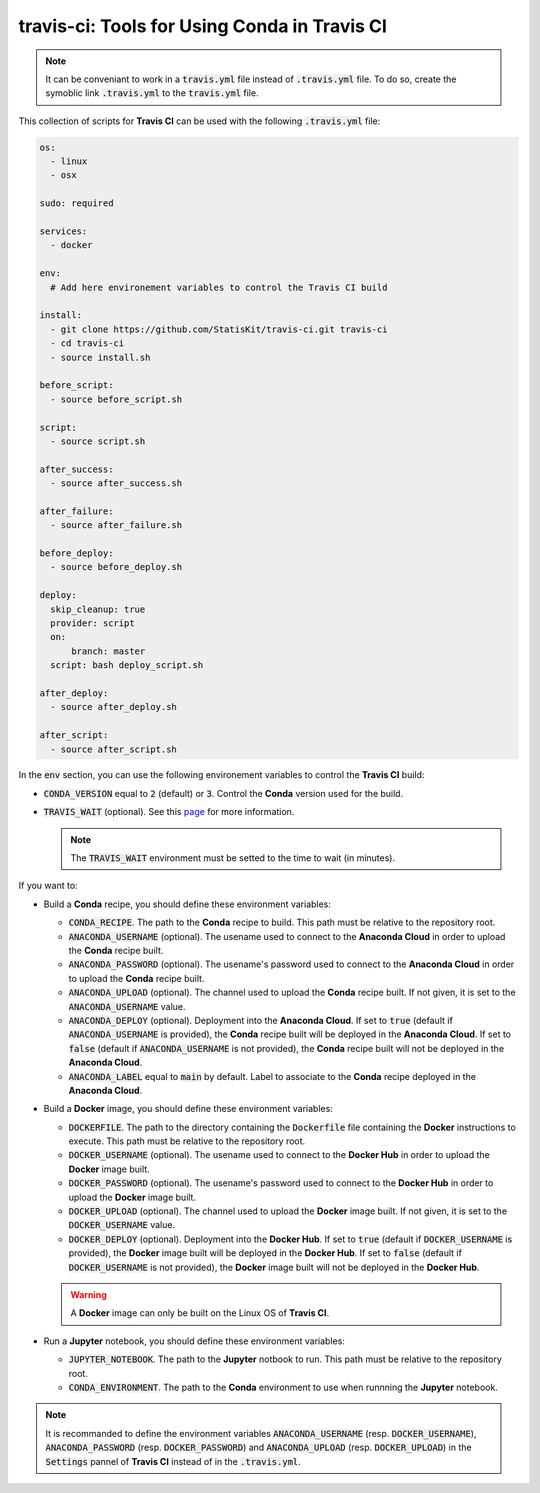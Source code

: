 travis-ci: Tools for Using Conda in Travis CI
=============================================

.. note::

    It can be conveniant to work in a :code:`travis.yml` file instead of :code:`.travis.yml` file.
    To do so, create the symoblic link :code:`.travis.yml` to the :code:`travis.yml` file.
    
This collection of scripts for **Travis CI** can be used with the following :code:`.travis.yml` file:

.. code-block:: yaml

    os:
      - linux
      - osx

    sudo: required

    services:
      - docker

    env:
      # Add here environement variables to control the Travis CI build

    install:
      - git clone https://github.com/StatisKit/travis-ci.git travis-ci
      - cd travis-ci
      - source install.sh

    before_script:
      - source before_script.sh

    script:
      - source script.sh

    after_success:
      - source after_success.sh

    after_failure:
      - source after_failure.sh

    before_deploy:
      - source before_deploy.sh

    deploy:
      skip_cleanup: true
      provider: script
      on:
          branch: master
      script: bash deploy_script.sh

    after_deploy:
      - source after_deploy.sh

    after_script:
      - source after_script.sh
      
In the :code:`env` section, you can use the following environement variables to control the **Travis CI** build:
  
* :code:`CONDA_VERSION` equal to :code:`2` (default) or :code:`3`.
  Control the **Conda** version used for the build.
* :code:`TRAVIS_WAIT` (optional). See this `page <https://docs.travis-ci.com/user/common-build-problems/#Build-times-out-because-no-output-was-received>`_ for more information.
  
  .. note::
  
    The :code:`TRAVIS_WAIT` environment must be setted to the time to wait (in minutes).
    
If you want to:

* Build a **Conda** recipe, you should define these environment variables:

  * :code:`CONDA_RECIPE`.
    The path to the **Conda** recipe to build.
    This path must be relative to the repository root.
  * :code:`ANACONDA_USERNAME` (optional).
    The usename used to connect to the **Anaconda Cloud** in order to upload the **Conda** recipe built.
  * :code:`ANACONDA_PASSWORD` (optional).
    The usename's password used to connect to the **Anaconda Cloud** in order to upload the **Conda** recipe built.
  * :code:`ANACONDA_UPLOAD` (optional).
    The channel used to upload the **Conda** recipe built.
    If not given, it is set to the :code:`ANACONDA_USERNAME` value.
  * :code:`ANACONDA_DEPLOY` (optional).
    Deployment into the **Anaconda Cloud**.
    If set to :code:`true` (default if :code:`ANACONDA_USERNAME` is provided), the **Conda** recipe built will be deployed in the **Anaconda Cloud**.
    If set to :code:`false` (default if :code:`ANACONDA_USERNAME` is not provided), the **Conda** recipe built will not be deployed in the **Anaconda Cloud**.
  * :code:`ANACONDA_LABEL` equal to :code:`main` by default.
    Label to associate to the **Conda** recipe deployed in the **Anaconda Cloud**.

* Build a **Docker** image, you should define these environment  variables:

  * :code:`DOCKERFILE`.
    The path to the directory containing the :code:`Dockerfile` file containing the **Docker** instructions to execute.
    This path must be relative to the repository root.
  * :code:`DOCKER_USERNAME` (optional).
    The usename used to connect to the **Docker Hub** in order to upload the **Docker** image built.
  * :code:`DOCKER_PASSWORD` (optional).
    The usename's password used to connect to the **Docker Hub** in order to upload the **Docker** image built.
  * :code:`DOCKER_UPLOAD` (optional).
    The channel used to upload the **Docker** image built.
    If not given, it is set to the :code:`DOCKER_USERNAME` value.
  * :code:`DOCKER_DEPLOY` (optional).
    Deployment into the **Docker Hub**.
    If set to :code:`true` (default if :code:`DOCKER_USERNAME` is provided), the **Docker** image built will be deployed in the **Docker Hub**.
    If set to :code:`false` (default if :code:`DOCKER_USERNAME` is not provided), the **Docker** image built will not be deployed in the **Docker Hub**.
    
  .. warning::

     A **Docker** image can only be built on the Linux OS of **Travis CI**.

* Run a **Jupyter** notebook, you should define these environment  variables:

  * :code:`JUPYTER_NOTEBOOK`.
    The path to the **Jupyter** notbook to run.
    This path must be relative to the repository root.
  * :code:`CONDA_ENVIRONMENT`.
    The path to the **Conda** environment to use when runnning the **Jupyter** notebook.
    
.. note::

   It is recommanded to define the environment variables :code:`ANACONDA_USERNAME` (resp. :code:`DOCKER_USERNAME`), :code:`ANACONDA_PASSWORD` (resp. :code:`DOCKER_PASSWORD`) and :code:`ANACONDA_UPLOAD` (resp. :code:`DOCKER_UPLOAD`) in the :code:`Settings` pannel of **Travis CI** instead of in the :code:`.travis.yml`.
 
